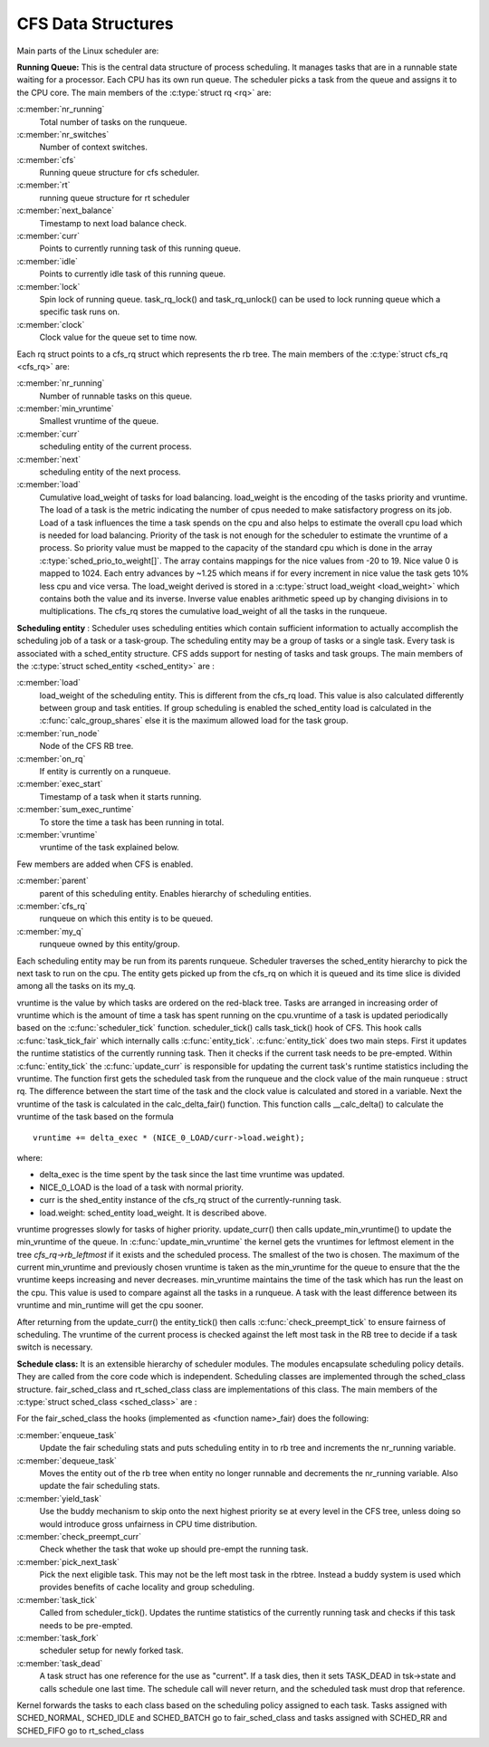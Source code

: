 .. SPDX-License-Identifier: GPL-2.0+

====================
CFS Data Structures
====================

Main parts of the Linux scheduler are:

**Running Queue:** This is the central data structure of process scheduling. It
manages tasks that are in a runnable state waiting for a processor. Each CPU has
its own run queue. The scheduler picks a task from the queue and assigns it to
the CPU core. The main members of the :c:type:`struct rq <rq>` are:

:c:member:`nr_running`
    Total number of tasks on the runqueue.

:c:member:`nr_switches`
    Number of context switches.

:c:member:`cfs`
    Running queue structure for cfs scheduler.

:c:member:`rt`
    running queue structure for rt scheduler

:c:member:`next_balance`
    Timestamp to next load balance check.

:c:member:`curr`
    Points to currently running task of this running queue.

:c:member:`idle`
    Points to currently idle task of this running queue.

:c:member:`lock`
    Spin lock of running queue. task_rq_lock() and task_rq_unlock() can be
    used to lock running queue which a specific task runs on.

:c:member:`clock`
    Clock value for the queue set to time now.

Each rq struct points to a cfs_rq struct which represents the rb tree. The main
members of the :c:type:`struct cfs_rq <cfs_rq>` are:

:c:member:`nr_running`
    Number of runnable tasks on this queue.

:c:member:`min_vruntime`
    Smallest vruntime of the queue.

:c:member:`curr`
    scheduling entity of the current process.

:c:member:`next`
    scheduling entity of the next process.

:c:member:`load`
    Cumulative load_weight of tasks for load balancing.
    load_weight is the encoding of the tasks priority and vruntime. The load of a
    task is the metric indicating the number of cpus needed to make satisfactory
    progress on its job. Load of a task influences the time a task spends on the cpu
    and also helps to estimate the overall cpu load which is needed for load balancing.
    Priority of the task is not enough for the scheduler to estimate the vruntime
    of a process. So priority value must be mapped to the capacity of the standard cpu
    which is done in the array :c:type:`sched_prio_to_weight[]`. The array contains
    mappings for the nice values from -20 to 19. Nice value 0 is mapped to 1024.
    Each entry advances by ~1.25 which means if for every increment in nice value
    the task gets 10% less cpu and vice versa. The load_weight derived is stored in a
    :c:type:`struct load_weight <load_weight>` which contains both the value and its
    inverse. Inverse value enables arithmetic speed up by changing divisions in to
    multiplications. The cfs_rq stores the cumulative load_weight of all the tasks in
    the runqueue.

**Scheduling entity** : Scheduler uses scheduling entities which contain
sufficient information to actually accomplish the scheduling job of a task or a
task-group. The scheduling entity may be a group of tasks or a single task.
Every task is associated with a sched_entity structure. CFS adds support for nesting
of tasks and task groups. The  main members of the  :c:type:`struct sched_entity <sched_entity>`
are :

:c:member:`load`
    load_weight of the scheduling entity. This is different from the cfs_rq
    load. This value is also calculated differently between group and task entities.
    If group scheduling is enabled the sched_entity load is calculated in the
    :c:func:`calc_group_shares` else it is the maximum allowed load for the task group.

:c:member:`run_node`
    Node of the CFS RB tree.

:c:member:`on_rq`
    If entity is currently on a runqueue.

:c:member:`exec_start`
    Timestamp of a task when it starts running.

:c:member:`sum_exec_runtime`
    To store the time a task has been running in total.

:c:member:`vruntime`
    vruntime of the task explained below.

Few members are added when CFS is enabled.

:c:member:`parent`
    parent of this scheduling entity. Enables hierarchy of scheduling entities.

:c:member:`cfs_rq`
    runqueue on which this entity is to be queued.

:c:member:`my_q`
    runqueue owned by this entity/group.

Each scheduling entity may be run from its parents runqueue. Scheduler traverses
the sched_entity hierarchy to pick the next task to run on the cpu. The entity
gets picked up from the cfs_rq on which it is queued and its time slice is divided
among all the tasks on its my_q.

vruntime is the value by which tasks are ordered on the red-black tree. Tasks are
arranged in increasing order of vruntime which is the amount of time a task has
spent running on the cpu.vruntime of a task is updated periodically based on the
:c:func:`scheduler_tick` function. scheduler_tick() calls task_tick() hook of CFS.
This hook calls :c:func:`task_tick_fair` which internally calls :c:func:`entity_tick`.
:c:func:`entity_tick` does two main steps. First it updates the runtime statistics of
the currently running task. Then it checks if the current task needs to be pre-empted.
Within :c:func:`entity_tick` the :c:func:`update_curr` is responsible for updating the
current task's runtime statistics including the vruntime. The function first gets
the scheduled task from the runqueue and the clock value of the main runqueue : struct rq.
The difference between the start time of the task and the clock value is
calculated and stored in a variable. Next the vruntime of the task is calculated
in the calc_delta_fair() function. This function calls __calc_delta() to calculate
the vruntime of the task based on the formula ::

	vruntime += delta_exec * (NICE_0_LOAD/curr->load.weight);

where:

* delta_exec is the time spent by the task since the last time vruntime was
  updated.
* NICE_0_LOAD is the load of a task with normal priority.
* curr is the shed_entity instance of the cfs_rq struct of the currently-running
  task.
* load.weight: sched_entity load_weight. It is described above.

vruntime progresses slowly for tasks of higher priority. update_curr() then
calls update_min_vruntime() to update the min_vruntime of the queue. In
:c:func:`update_min_vruntime` the kernel gets the vruntimes
for leftmost element in the tree  *cfs_rq->rb_leftmost* if it exists and the
scheduled process. The smallest of the two is chosen. The maximum of the current
min_vruntime and previously chosen vruntime is taken as the min_vruntime for the
queue to ensure that the the vruntime keeps increasing and never decreases.
min_vruntime maintains the time of the task which has run the least on the cpu.
This value is used to compare against all the tasks in a runqueue. A task with
the least difference between its vruntime and min_runtime will get the cpu sooner.

After returning from the update_curr() the  entity_tick() then calls
:c:func:`check_preempt_tick`  to ensure fairness of scheduling. The vruntime of
the current process is checked against the left most task in the RB tree to
decide if a task switch is necessary.

**Schedule class:** It is an extensible hierarchy of scheduler modules. The
modules encapsulate scheduling policy details.
They are called from the core code which is independent. Scheduling classes are
implemented through the sched_class structure.
fair_sched_class and rt_sched_class class are implementations of this class. The
main members of the :c:type:`struct sched_class <sched_class>` are :

For the fair_sched_class the hooks (implemented as <function name>_fair)
does the following:

:c:member:`enqueue_task`
    Update the fair scheduling stats and puts scheduling entity in
    to rb tree and increments the nr_running variable.

:c:member:`dequeue_task`
    Moves the entity out of the rb tree when entity no longer runnable
    and decrements the nr_running variable. Also update the fair scheduling stats.

:c:member:`yield_task`
    Use the buddy mechanism to skip onto the next highest priority se at
    every level in the CFS tree, unless doing so would introduce gross unfairness
    in CPU time distribution.

:c:member:`check_preempt_curr`
    Check whether the task that woke up should pre-empt the
    running task.

:c:member:`pick_next_task`
    Pick the next eligible task. This may not be the left most task
    in the rbtree. Instead a buddy system is used which provides benefits of
    cache locality and group scheduling.

:c:member:`task_tick`
    Called from scheduler_tick(). Updates the runtime statistics of the
    currently running task and checks if this task needs to be pre-empted.

:c:member:`task_fork`
    scheduler setup for newly forked task.

:c:member:`task_dead`
    A task struct has one reference for the use as "current". If a task
    dies, then it sets TASK_DEAD in tsk->state and calls schedule one last time.
    The schedule call will never return, and the scheduled task must drop that
    reference.

Kernel forwards the tasks to each class based on the scheduling policy assigned
to each task. Tasks assigned with SCHED_NORMAL, SCHED_IDLE and SCHED_BATCH
go to fair_sched_class and tasks assigned with SCHED_RR and SCHED_FIFO go to
rt_sched_class
